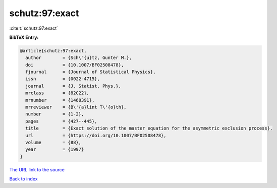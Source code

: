 schutz:97:exact
===============

:cite:t:`schutz:97:exact`

**BibTeX Entry:**

.. code-block:: bibtex

   @article{schutz:97:exact,
     author        = {Sch\"{u}tz, Gunter M.},
     doi           = {10.1007/BF02508478},
     fjournal      = {Journal of Statistical Physics},
     issn          = {0022-4715},
     journal       = {J. Statist. Phys.},
     mrclass       = {82C22},
     mrnumber      = {1468391},
     mrreviewer    = {B\'{a}lint T\'{o}th},
     number        = {1-2},
     pages         = {427--445},
     title         = {Exact solution of the master equation for the asymmetric exclusion process},
     url           = {https://doi.org/10.1007/BF02508478},
     volume        = {88},
     year          = {1997}
   }

`The URL link to the source <https://doi.org/10.1007/BF02508478>`__


`Back to index <../By-Cite-Keys.html>`__
